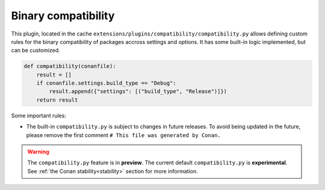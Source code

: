 .. _reference_extensions_binary_compatibility:

Binary compatibility
--------------------

This plugin, located in the cache ``extensions/plugins/compatibility/compatibility.py`` allows defining custom
rules for the binary compatibility of packages accross settings and options.
It has some built-in logic implemented, but can be customized.


.. code-block:: python

    def compatibility(conanfile):
        result = []
        if conanfile.settings.build_type == "Debug":
            result.append({"settings": [("build_type", "Release")]})
        return result
  

Some important rules:

- The built-in ``compatibility.py`` is subject to changes in future releases. To avoid being updated
  in the future, please remove the first comment ``# This file was generated by Conan.``


.. warning::

  The ``compatibility.py`` feature is in **preview**. The current default ``compatibility.py`` is
  **experimental**.
  See :ref:`the Conan stability<stability>` section for more information.
